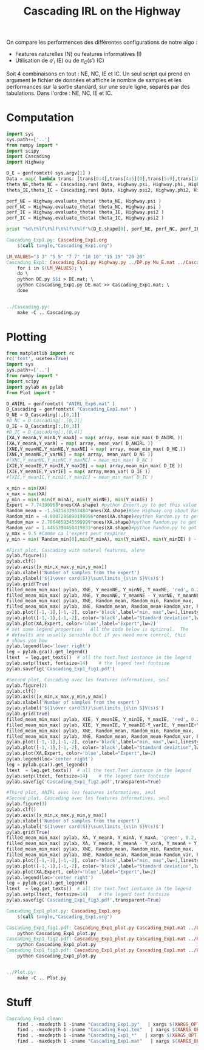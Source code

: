 #+TITLE: Cascading IRL on the Highway

On compare les performences des différentes configurations de notre algo : 
 - Features naturelles (N) ou features informatives (I)
 - Utilisation de $a'_i$ (E) ou de $\pi_C(s')$ (C)

Soit 4 combinaisons en tout : NE, NC, IE et IC. Un seul script qui prend en argument le fichier de données et affiche le nombre de samples et les performances sur la sortie standard, sur une seule ligne, séparés par des tabulations. Dans l'ordre : NE, NC, IE et IC. 
* Computation
#+begin_src python :tangle Cascading_Exp1.py
import sys
sys.path+=['..']
from numpy import *
import scipy
import Cascading
import Highway

D_E = genfromtxt( sys.argv[1] )
Data = map( lambda trans: [trans[0:4],trans[4:5][0],trans[5:9],trans[10:11][0]], D_E ) #s,a,s',eoe 
theta_NE,theta_NC = Cascading.run( Data, Highway.psi, Highway.phi, Highway.A )
theta_IE,theta_IC = Cascading.run( Data, Highway.psi2, Highway.phi2, Highway.A )

perf_NE = Highway.evaluate_theta( theta_NE, Highway.psi )
perf_NC = Highway.evaluate_theta( theta_NC, Highway.psi )
perf_IE = Highway.evaluate_theta( theta_IE, Highway.psi2 )
perf_IC = Highway.evaluate_theta( theta_IC, Highway.psi2 )

print "%d\t%lf\t%lf\t%lf\t%lf"%(D_E.shape[0], perf_NE, perf_NC, perf_IE, perf_IC )

#+end_src

#+srcname: Cascading_Exp1_make
#+begin_src makefile
Cascading_Exp1.py: Cascading_Exp1.org
	$(call tangle,"Cascading_Exp1.org")

LM_VALUES="3 3" "5 5" "7 7" "10 10" "15 15" "20 20"
Cascading_Exp1: Cascading_Exp1.py Highway.py ../DP.py Mu_E.mat ../Cascading.py ../LAFEM.py DE.py ../a2str.py
	for i in $(LM_VALUES); \
	do \
	python DE.py $$i > DE.mat; \
	python Cascading_Exp1.py DE.mat >> Cascading_Exp1.mat; \
	done


../Cascading.py:
	make -C .. Cascading.py

#+end_src

* Plotting
#+begin_src python :tangle Cascading_Exp1_plot.py
from matplotlib import rc
rc('text', usetex=True)
import sys
sys.path+=['..']
from numpy import *
import scipy
import pylab as pylab
from Plot import *

D_ANIRL = genfromtxt( "ANIRL_Exp6.mat" )
D_Cascading = genfromtxt( "Cascading_Exp1.mat" )
D_NE = D_Cascading[:,[0,1]]
#D_NC = D_Cascading[:,[0,2]]
D_IE = D_Cascading[:,[0,3]]
#D_IC = D_Cascading[:,[0,4]]
[XA,Y_meanA,Y_minA,Y_maxA] = map( array, mean_min_max( D_ANIRL ))
[XA,Y_meanA,Y_varA] = map( array, mean_var( D_ANIRL ))
[XNE,Y_meanNE,Y_minNE,Y_maxNE] = map( array, mean_min_max( D_NE ))
[XNE,Y_meanNE,Y_varNE] = map( array, mean_var( D_NE ))
#[XNC,Y_meanNC,Y_minNC,Y_maxNC] = mean_min_max( D_NC )
[XIE,Y_meanIE,Y_minIE,Y_maxIE] = map( array,mean_min_max( D_IE ))
[XIE,Y_meanIE,Y_varIE] = map( array,mean_var( D_IE ))
#[XIC,Y_meanIC,Y_minIC,Y_maxIC] = mean_min_max( D_IC )

x_min = min(XA)
x_max = max(XA)
y_min = min( min(Y_minA), min(Y_minNE), min(Y_minIE) )
Expert = 7.74390968*ones(XA.shape) #python Expert.py to get this value
Random_mean = -1.5821833963484*ones(XA.shape)#See Highway.org about Random.py for information on these values
Random_min = -4.0007295890199996*ones(XA.shape)#python Random.py to get this value
Random_max = 2.7064859345599999*ones(XA.shape)#python Random.py to get this value
Random_var = 1.4465398450419833*ones(XA.shape)#python Random.py to get this value
y_max = 9.5 #Comme ca l'expert peut respirer
y_min = min( Random_min[0],min(Y_minA), min(Y_minNE), min(Y_minIE) ) - 0.2

#First plot, Cascading with natural features, alone
pylab.figure(1)
pylab.clf()
pylab.axis([x_min,x_max,y_min,y_max])
pylab.xlabel('Number of samples from the expert')
pylab.ylabel('${1\over card(S)}\sum\limits_{s\in S}V(s)$')
pylab.grid(True)
filled_mean_min_max( pylab, XNE, Y_meanNE, Y_minNE, Y_maxNE, 'red', 0.2,'--',"Cascading IRL",None)
filled_mean_min_max( pylab, XNE, Y_meanNE, Y_meanNE - Y_varNE, Y_meanNE + Y_varNE, 'red', 0.4,'-.' ,None,None)
filled_mean_min_max( pylab, XNE, Random_mean, Random_min, Random_max, 'cyan',0.2,'--',"Agent trained on a random reward",None)
filled_mean_min_max( pylab, XNE, Random_mean, Random_mean-Random_var, Random_mean+Random_var, 'cyan',0.4,'-.',None,None)
pylab.plot([-1,-1],[-1,-2], color='black',label="min, max",lw=1,linestyle='--')
pylab.plot([-1,-1],[-1,-2], color='black',label="Standard deviation",lw=1,linestyle='-.')
pylab.plot(XA,Expert, color='blue',label="Expert",lw=2)
# set some legend properties.  All the code below is optional.  The
# defaults are usually sensible but if you need more control, this
# shows you how
pylab.legend(loc='lower right')
leg = pylab.gca().get_legend()
ltext  = leg.get_texts()  # all the text.Text instance in the legend
pylab.setp(ltext, fontsize=14)    # the legend text fontsize
pylab.savefig('Cascading_Exp1_fig1.pdf')

#Second plot, Cascading avec les features informatives, seul
pylab.figure(2)
pylab.clf()
pylab.axis([x_min,x_max,y_min,y_max])
pylab.xlabel('Number of samples from the expert')
pylab.ylabel('${1\over card(S)}\sum\limits_{s\in S}V(s)$')
pylab.grid(True)
filled_mean_min_max( pylab, XIE, Y_meanIE, Y_minIE, Y_maxIE, 'red', 0.2,'--',"Cascading IRL",None)
filled_mean_min_max( pylab, XIE, Y_meanIE, Y_meanIE-Y_varIE, Y_meanIE+Y_varIE, 'red', 0.4,'-.',None,None)
filled_mean_min_max( pylab, XNE, Random_mean, Random_min, Random_max, 'cyan',0.2,'--',"Agent trained on a random reward",None)
filled_mean_min_max( pylab, XNE, Random_mean, Random_mean-Random_var, Random_mean+Random_var, 'cyan',0.4,'-.',None,None)
pylab.plot([-1,-1],[-1,-2], color='black',label="min, max",lw=1,linestyle='--')
pylab.plot([-1,-1],[-1,-2], color='black',label="Standard deviation",lw=1,linestyle='-.')
pylab.plot(XA,Expert, color='blue',label="Expert",lw=2)
pylab.legend(loc='center right')
leg = pylab.gca().get_legend()
ltext  = leg.get_texts()  # all the text.Text instance in the legend
pylab.setp(ltext, fontsize=14)    # the legend text fontsize
pylab.savefig('Cascading_Exp1_fig2.pdf',transparent=True)

#Third plot, ANIRL avec les features informatives, seul
#Second plot, Cascading avec les features informatives, seul
pylab.figure(3)
pylab.clf()
pylab.axis([x_min,x_max,y_min,y_max])
pylab.xlabel('Number of samples from the expert')
pylab.ylabel('${1\over card(S)}\sum\limits_{s\in S}V(s)$')
pylab.grid(True)
filled_mean_min_max( pylab, XA, Y_meanA, Y_minA, Y_maxA, 'green', 0.2,'--',"Abbeel \& Ng IRL",None)
filled_mean_min_max( pylab, XA, Y_meanA, Y_meanA - Y_varA, Y_meanA + Y_varA, 'green', 0.4,'-.',None,None)
filled_mean_min_max( pylab, XNE, Random_mean, Random_min, Random_max, 'cyan',0.2,'--',"Agent trained on a random reward",None)
filled_mean_min_max( pylab, XNE, Random_mean, Random_mean-Random_var, Random_mean+Random_var, 'cyan',0.4,'-.',None,None)
pylab.plot([-1,-1],[-1,-2], color='black',label="min, max",lw=1,linestyle='--')
pylab.plot([-1,-1],[-1,-2], color='black',label="Standard deviation",lw=1,linestyle='-.')
pylab.plot(XA,Expert, color='blue',label="Expert",lw=2)
pylab.legend(loc='center right')
leg = pylab.gca().get_legend()
ltext  = leg.get_texts()  # all the text.Text instance in the legend
pylab.setp(ltext, fontsize=14)    # the legend text fontsize
pylab.savefig('Cascading_Exp1_fig3.pdf',transparent=True)

#+end_src
#+srcname: Cascading_Exp1_make
#+begin_src makefile
Cascading_Exp1_plot.py: Cascading_Exp1.org
	$(call tangle,"Cascading_Exp1.org")

Cascading_Exp1_fig1.pdf: Cascading_Exp1_plot.py Cascading_Exp1.mat ../Plot.py
	python Cascading_Exp1_plot.py
Cascading_Exp1_fig2.pdf: Cascading_Exp1_plot.py Cascading_Exp1.mat ../Plot.py
	python Cascading_Exp1_plot.py
Cascading_Exp1_fig3.pdf: Cascading_Exp1_plot.py Cascading_Exp1.mat ../Plot.py
	python Cascading_Exp1_plot.py


../Plot.py:
	make -C .. Plot.py

#+end_src


* Stuff
  #+srcname: Cascading_Exp1_clean_make
  #+begin_src makefile
Cascading_Exp1_clean:
	find . -maxdepth 1 -iname "Cascading_Exp1.py"   | xargs $(XARGS_OPT) rm
	find . -maxdepth 1 -iname "Cascading_Exp1.tex"   | xargs $(XARGS_OPT) rm
	find . -maxdepth 1 -iname "Cascading_Exp1_*"   | xargs $(XARGS_OPT) rm
	find . -maxdepth 1 -iname "Cascading_Exp1.mat"   | xargs $(XARGS_OPT) rm
  #+end_src
